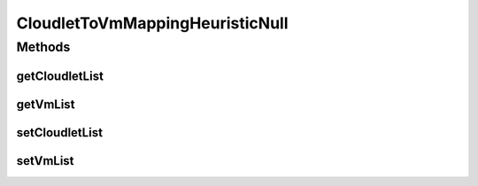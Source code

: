 .. java:import:: java.util Collections

.. java:import:: java.util List

.. java:import:: org.cloudbus.cloudsim.cloudlets Cloudlet

.. java:import:: org.cloudbus.cloudsim.vms Vm

CloudletToVmMappingHeuristicNull
================================

.. java:package:: org.cloudsimplus.heuristics
   :noindex:

.. java:type::  class CloudletToVmMappingHeuristicNull extends HeuristicNull<CloudletToVmMappingSolution> implements CloudletToVmMappingHeuristic

   A class to allow the implementation of Null Object Design Pattern for this interface and extensions of it.

Methods
-------
getCloudletList
^^^^^^^^^^^^^^^

.. java:method:: @Override public List<Cloudlet> getCloudletList()
   :outertype: CloudletToVmMappingHeuristicNull

getVmList
^^^^^^^^^

.. java:method:: @Override public List<Vm> getVmList()
   :outertype: CloudletToVmMappingHeuristicNull

setCloudletList
^^^^^^^^^^^^^^^

.. java:method:: @Override public void setCloudletList(List<Cloudlet> cloudletList)
   :outertype: CloudletToVmMappingHeuristicNull

setVmList
^^^^^^^^^

.. java:method:: @Override public void setVmList(List<Vm> vmList)
   :outertype: CloudletToVmMappingHeuristicNull

